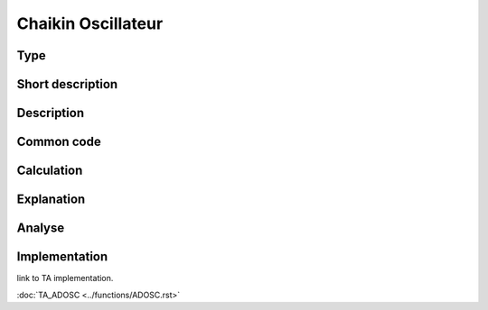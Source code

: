 ===================
Chaikin Oscillateur
===================

Type
----

Short description
-----------------


Description
-----------

Common code
-----------

Calculation
-----------

Explanation
-----------

Analyse
-------

Implementation
--------------
link to TA implementation.

:doc:`TA_ADOSC <../functions/ADOSC.rst>`
